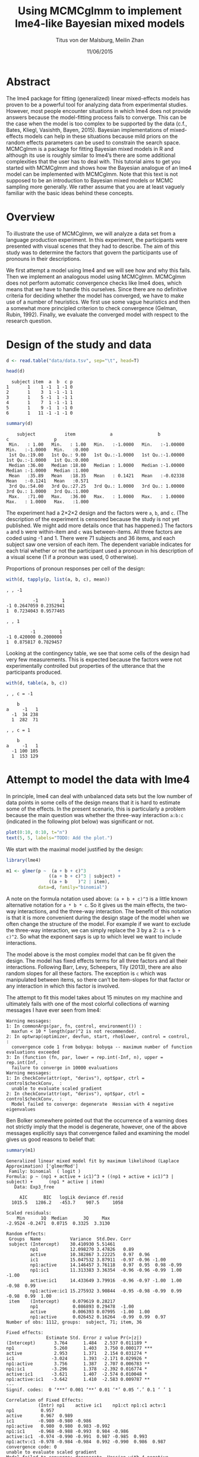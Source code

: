 #+TITLE: Using MCMCglmm to implement lme4-like Bayesian mixed models
#+AUTHOR: Titus von der Malsburg, Meilin Zhan
#+EMAIL: malsburg@ucsd.edu, mezhan@mail.ucsd.edu
#+DATE: 11/06/2015

* TODO																														 :noexport:
- Use ~effectiveSize~ from the coda package.
- Mention other criteria for determining convergence (Heidelberg & Welch convergence diagnostic, Geweke’s convergence diagnostic, Raftery and Lewis diagnostic).

* Abstract

The lme4 package for fitting (generalized) linear mixed-effects models has proven to be a powerful tool for analyzing data from experimental studies.  However, most people encounter situations in which lme4 does not provide answers because the model-fitting process fails to converge.  This can be the case when the model is too complex to be supported by the data (c.f., Bates, Kliegl, Vasishth, Bayen, 2015).  Bayesian implementations of mixed-effects models can help in these situations because mild priors on the random effects parameters can be used to constrain the search space.  MCMCglmm is a package for fitting Bayesian mixed models in R and although its use is roughly similar to lme4’s there are some additional complexities that the user has to deal with.  This tutorial aims to get you started with MCMCglmm and shows how the Bayesian analogue of an lme4 model can be implemented with MCMCglmm.  Note that this text is not supposed to be an introduction to Bayesian mixed models or MCMC sampling more generally.  We rather assume that you are at least vaguely familiar with the basic ideas behind these concepts.

* Overview

To illustrate the use of MCMCglmm, we will analyze a data set from a language production experiment.  In this experiment, the participants were presented with visual scenes that they had to describe.  The aim of this study was to determine the factors that govern the participants use of pronouns in their descriptions.

We first attempt a model using lme4 and we will see how and why this fails.  Then we implement an analogous model using MCMCglmm.  MCMCglmm does not perform automatic convergence checks like lme4 does, which means that we have to handle this ourselves.  Since there are no definitive criteria for deciding whether the model has converged, we have to make use of a number of heuristics.  We first use some vague heuristics and then a somewhat more principled criterion to check convergence (Gelman, Rubin, 1992).  Finally, we evaluate the converged model with respect to the research question.

* Design of the study and data

#+BEGIN_SRC R :session *R* :exports none
setwd("/home/malsburg/Documents/Uni/Workshops/201511_MCMCglmm/MCMCglmm-intro")
load("data/models.Rda")
#+END_SRC

#+BEGIN_SRC R :session *R* :exports both :results output
d <- read.table("data/data.tsv", sep="\t", head=T)

head(d)
#+END_SRC

#+RESULTS:
:   subject item  a  b  c p
: 1       1    1 -1  1 -1 0
: 2       1    3  1 -1 -1 1
: 3       1    5 -1  1 -1 1
: 4       1    7  1 -1 -1 1
: 5       1    9 -1  1 -1 0
: 6       1   11 -1 -1 -1 0

#+BEGIN_SRC R :session *R* :exports both :results output
summary(d)
#+END_SRC

#+RESULTS:
:     subject           item             a                 b                  c                 p        
:  Min.   : 1.00   Min.   : 1.00   Min.   :-1.0000   Min.   :-1.00000   Min.   :-1.0000   Min.   :0.000  
:  1st Qu.:19.00   1st Qu.: 9.00   1st Qu.:-1.0000   1st Qu.:-1.00000   1st Qu.:-1.0000   1st Qu.:0.000  
:  Median :36.00   Median :18.00   Median : 1.0000   Median :-1.00000   Median :-1.0000   Median :1.000  
:  Mean   :35.89   Mean   :18.35   Mean   : 0.1421   Mean   :-0.02338   Mean   :-0.1241   Mean   :0.571  
:  3rd Qu.:54.00   3rd Qu.:27.25   3rd Qu.: 1.0000   3rd Qu.: 1.00000   3rd Qu.: 1.0000   3rd Qu.:1.000  
:  Max.   :71.00   Max.   :36.00   Max.   : 1.0000   Max.   : 1.00000   Max.   : 1.0000   Max.   :1.000

The experiment had a 2×2×2 design and the factors were ~a~, ~b~, and ~c~.  (The description of the experiment is censored because the study is not yet published.  We might add more details once that has happened.)  The factors ~a~ and ~b~ were within-item and ~c~ was between-items.  All three factors are coded using -1 and 1.  There were 71 subjects and 36 items, and each subject saw one version of each item.  The dependent variable indicates for each trial whether or not the participant used a pronoun in his description of a visual scene (1 if a pronoun was used, 0 otherwise). 

Proportions of pronoun responses per cell of the design:

#+BEGIN_SRC R :session *R* :exports both :results output
with(d, tapply(p, list(a, b, c), mean))
#+END_SRC

#+RESULTS:
#+begin_example
, , -1

          -1         1
-1 0.2647059 0.2352941
1  0.7234043 0.9577465

, , 1

         -1         1
-1 0.420000 0.2000000
1  0.875817 0.7829457
#+end_example

Looking at the contingency table, we see that some cells of the design had very few measurements.  This is expected because the factors were not experimentally controlled but properties of the utterance that the participants produced.

#+BEGIN_SRC R :session *R* :exports both :results output
with(d, table(a, b, c))
#+END_SRC

#+RESULTS:
#+begin_example
, , c = -1

    b
a     -1   1
  -1  34 238
  1  282  71

, , c = 1

    b
a     -1   1
  -1 100 105
  1  153 129
#+end_example

* Attempt to model the data with lme4

In principle, lme4 can deal with unbalanced data sets but the low number of data points in some cells of the design means that it is hard to estimate some of the effects.  In the present scenario, this is particularly a problem because the main question was whether the three-way interaction ~a:b:c~ (indicated in the following plot below) was significant or not.

#+BEGIN_SRC R :session *R* :results graphics :exports both :file plots/proportions_by_condition.png :width 400 :height 400 :res 100
plot(0:10, 0:10, t="n")
text(5, 5, labels="TODO: Add the plot.")
#+END_SRC

#+RESULTS:
[[file:plots/proportions_by_condition.png]]

We start with the maximal model justified by the design:

#+BEGIN_SRC R :session *R* :export code
library(lme4)
#+END_SRC

#+RESULTS:

#+BEGIN_SRC R
m1 <- glmer(p ~  (a + b + c)^3            +
                ((a + b + c)^3 | subject) + 
                ((a + b    )^2 | item),
            data=d, family="binomial")
#+END_SRC

A note on the formula notation used above: ~(a + b + c)^3~ is a little known alternative notation for ~a * b * c~.  So it gives us the main effects, the two-way interactions, and the three-way interaction.  The benefit of this notation is that it is more convenient during the design stage of the model when we often change the structure of the model.  For example if we want to exclude the three-way interaction, we can simply replace the 3 by a 2: ~(a + b + c)^2~.  So what the exponent says is up to which level we want to include interactions.

The model above is the most complex model that can be fit given the design.  The model has fixed effects terms for all three factors and all their interactions.  Following Barr, Levy, Scheepers, Tily (2013), there are also random slopes for all these factors.  The exception is ~c~ which was manipulated between items, so there can’t be item-slopes for that factor or any interaction in which this factor is involved.

The attempt to fit this model takes about 15 minutes on my machine and ultimately fails with one of the most colorful collections of warning messages I have ever seen from lme4:

#+BEGIN_EXAMPLE
Warning messages:
1: In commonArgs(par, fn, control, environment()) :
  maxfun < 10 * length(par)^2 is not recommended.
2: In optwrap(optimizer, devfun, start, rho$lower, control = control,  :
  convergence code 1 from bobyqa: bobyqa -- maximum number of function evaluations exceeded
3: In (function (fn, par, lower = rep.int(-Inf, n), upper = rep.int(Inf,  :
  failure to converge in 10000 evaluations
Warning messages:
1: In checkConv(attr(opt, "derivs"), opt$par, ctrl = control$checkConv,  :
  unable to evaluate scaled gradient
2: In checkConv(attr(opt, "derivs"), opt$par, ctrl = control$checkConv,  :
  Model failed to converge: degenerate  Hessian with 4 negative eigenvalues
#+END_EXAMPLE

Ben Bolker somewhere pointed out that the occurrence of a warning does not strictly imply that the model is degenerate, however, one of the above messages explicitly says that convergence failed and examining the model gives us good reasons to belief that: 

#+BEGIN_SRC R :session *R* :exports both :results output
summary(m1)
#+END_SRC

#+RESULTS:
#+begin_example
Generalized linear mixed model fit by maximum likelihood (Laplace Approximation) ['glmerMod']
 Family: binomial  ( logit )
Formula: p ~ (np1 + active + ic1)^3 + ((np1 + active + ic1)^3 | subject) +      (np1 * active | item)
   Data: Exp3_free

     AIC      BIC   logLik deviance df.resid 
  1015.5   1286.2   -453.7    907.5     1058 

Scaled residuals: 
    Min      1Q  Median      3Q     Max 
-2.9524 -0.2471  0.0715  0.3325  3.3130 

Random effects:
 Groups  Name           Variance  Std.Dev. Corr                                     
 subject (Intercept)    30.410930 5.51461                                           
         np1            12.098270 3.47826   0.89                                    
         active         10.382867 3.22225   0.97  0.96                              
         ic1            15.047532 3.87911  -0.97 -0.96 -1.00                        
         np1:active     14.146457 3.76118   0.97  0.95  0.98 -0.99                  
         np1:ic1        11.313383 3.36354  -0.96 -0.96 -0.99  1.00 -1.00            
         active:ic1     14.433649 3.79916  -0.96 -0.97 -1.00  1.00 -0.98  0.99      
         np1:active:ic1 15.275932 3.90844  -0.95 -0.98 -0.99  0.99 -0.98  0.99  1.00
 item    (Intercept)     0.079619 0.28217                                           
         np1             0.086893 0.29478  -1.00                                    
         active          0.006393 0.07995  -1.00  1.00                              
         np1:active      0.026452 0.16264  -0.99  0.99  0.97                        
Number of obs: 1112, groups:  subject, 71; item, 36

Fixed effects:
               Estimate Std. Error z value Pr(>|z|)    
(Intercept)       3.764      1.484   2.537 0.011189 *  
np1               5.260      1.403   3.750 0.000177 ***
active            2.953      1.371   2.154 0.031274 *  
ic1              -3.024      1.393  -2.171 0.029926 *  
np1:active        3.756      1.387   2.707 0.006783 ** 
np1:ic1          -3.296      1.378  -2.392 0.016774 *  
active:ic1       -3.621      1.407  -2.574 0.010048 *  
np1:active:ic1   -3.642      1.410  -2.583 0.009787 ** 
---
Signif. codes:  0 ‘***’ 0.001 ‘**’ 0.01 ‘*’ 0.05 ‘.’ 0.1 ‘ ’ 1

Correlation of Fixed Effects:
            (Intr) np1    active ic1    np1:ct np1:c1 actv:1
np1          0.957                                          
active       0.967  0.989                                   
ic1         -0.980 -0.980 -0.986                            
np1:active   0.980  0.980  0.983 -0.992                     
np1:ic1     -0.968 -0.988 -0.993  0.984 -0.986              
active:ic1  -0.974 -0.990 -0.991  0.987 -0.985  0.993       
np1:actv:c1 -0.978 -0.984 -0.984  0.992 -0.990  0.986  0.987
convergence code: 0
unable to evaluate scaled gradient
Model failed to converge: degenerate  Hessian with 4 negative eigenvalues
failure to converge in 10000 evaluations

Warning messages:
1: In vcov.merMod(object, use.hessian = use.hessian) :
  variance-covariance matrix computed from finite-difference Hessian is
not positive definite or contains NA values: falling back to var-cov estimated from RX
2: In vcov.merMod(object, correlation = correlation, sigm = sig) :
  variance-covariance matrix computed from finite-difference Hessian is
not positive definite or contains NA values: falling back to var-cov estimated from RX
#+end_example

The estimates of the correlations of random effects are all close to -1 or 1 and all fixed effects and interactions are highly significant, both is highly implausible.  The standard thing to do in this situation is to simplify the model until it converges.  According to Barr et al., one constraint in doing do is that the random slopes for the effect of interest (the effect about which we want to make inferences, in this case the three-way interaction ~a:b:c~) need to be in the model, otherwise there may be an inflated chance of false positive effects.  Under this constraint, the simplest possible model is the following:

#+BEGIN_SRC R
m2 <- glmer(p ~ (a + b + c)^3 +
                (0 + a : b : c |subject) + 
                (0 + a : b     |item),
            data=d, family="binomial")
#+END_SRC

#+BEGIN_EXAMPLE
Warning messages:
1: In checkConv(attr(opt, "derivs"), opt$par, ctrl = control$checkConv,  :
  unable to evaluate scaled gradient
2: In checkConv(attr(opt, "derivs"), opt$par, ctrl = control$checkConv,  :
  Model failed to converge: degenerate  Hessian with 1 negative eigenvalues
#+END_EXAMPLE

Unfortunately, the model also fails to converge as do all other variations that we tried, specifically the intercepts-only model.  The model fit (see below) looks more reasonable this time but we clearly can’t rely on this model.  Since we are already using the simplest permissible model, we reached the end of the line of what we can do with lme4.

#+BEGIN_SRC R :session *R* :exports results :results output
summary(m2)
#+END_SRC

#+RESULTS:
#+begin_example
Generalized linear mixed model fit by maximum likelihood (Laplace Approximation) ['glmerMod']
 Family: binomial  ( logit )
Formula: p ~ (np1 + active + ic1)^3 + (0 + np1:active:ic1 | subject) +      (0 + np1:active | item)
   Data: Exp3_free

     AIC      BIC   logLik deviance df.resid 
  1133.9   1184.0   -556.9   1113.9     1102 

Scaled residuals: 
    Min      1Q  Median      3Q     Max 
-8.4530 -0.5253  0.2503  0.5369  4.1687 

Random effects:
 Groups  Name           Variance  Std.Dev. 
 subject np1:active:ic1 5.498e-01 0.7415049
 item    np1:active     2.526e-07 0.0005026
Number of obs: 1112, groups:  subject, 71; item, 36

Fixed effects:
                Estimate Std. Error z value Pr(>|z|)    
(Intercept)     0.444294   0.113699   3.908 9.32e-05 ***
np1             1.576301   0.118933  13.254  < 2e-16 ***
active          0.062480   0.112740   0.554  0.57945    
ic1            -0.008851   0.113678  -0.078  0.93794    
np1:active      0.360923   0.111885   3.226  0.00126 ** 
np1:ic1        -0.196345   0.112047  -1.752  0.07972 .  
active:ic1     -0.537264   0.114899  -4.676 2.93e-06 ***
np1:active:ic1 -0.209187   0.142544  -1.468  0.14223    
---
Signif. codes:  0 ‘***’ 0.001 ‘**’ 0.01 ‘*’ 0.05 ‘.’ 0.1 ‘ ’ 1

Correlation of Fixed Effects:
            (Intr) np1    active ic1    np1:ct np1:c1 actv:1
np1          0.235                                          
active       0.253  0.545                                   
ic1         -0.411 -0.194 -0.232                            
np1:active   0.563  0.256  0.234 -0.631                     
np1:ic1     -0.231 -0.428 -0.641  0.222 -0.246              
active:ic1  -0.248 -0.640 -0.431  0.237 -0.234  0.565       
np1:actv:c1 -0.492 -0.166 -0.176  0.443 -0.338  0.192  0.170
convergence code: 0
unable to evaluate scaled gradient
Model failed to converge: degenerate  Hessian with 1 negative eigenvalues
#+end_example

As indicated above, Bayesian mixed models may help in this situation.  However, before we embark on an Bayesian adventure, we should consider a much simpler solution: the t-test!  The t-test can be used to test whether the difference between two sets of data is significant.  Since a three-way interaction is nothing else but a difference of differences of differences, the t-test would be perfectly appropriate.  The appeal of this is of course that the t-test is simple and relatively fool-proof, plus there is no risk of convergence errors.  The approach would be to calculate the differences of differences on a by-subject basis, and to conduct a paired t-test with these values.  However, there is one catch.  Our data are so sparse that the vast majority of subjects (62 out of 71) do not have measurements in all eight cells of the design.  Hence we can calculate the necessary difference values only for a tiny subset of the subjects. 

* Using MCMCglmm

The specification of a model in MCMCglmm is relatively similar to lme4.  The are two main differences.  First, since MCMCglmm is Bayesian, we need to add a specification of the priors.  Second, we have to set some parameters for the model fitting process manually.

Below you see the definition of the maximal model corresponding to the first lme4 model above (~m1~). 

#+BEGIN_SRC R
library(MCMCglmm)
set.seed(14)

prior.m3 <- list(
  R=list(V=1, n=1),
  G=list(G1=list(V        = diag(8),
                 n        = 8,
                 alpha.mu = rep(0, 8),
                 alpha.V  = diag(8)*25^2),
         G2=list(V        = diag(4),
                 n        = 4,
                 alpha.mu = rep(0, 4),
                 alpha.V  = diag(4)*25^2)))

m3 <- MCMCglmm(p ~ (a + b + c)^3,
                 ~ us(1 + (a + b + c)^3):subject +
                   us(1 + (a + b    )^2):item,
               data   = d,
               family = "categorical",
               prior  = prior.m3,
               thin   = 1,
               burnin = 3000,
               nitt   = 4000)
#+END_SRC

The variable ~prior.m3~ contains the specification of the priors.  Priors can be defined for the residuals, the fixed effects, and the random effects.  Here we only specify priors for the residuals (~R~) and the random effects (~G~).  The distribution used for the priors is the inverse-Wishart distribution, a probability distribution on covariance matrices.  The univariate special case of the inverse-Wishart distribution is the inverse-gamma distribution.  This form is used as the prior for the variance of the residuals.  ~V~ is the scale matrix of the inverse-Wishart and equals 1 because we want the univariate case. ~n~ is the degrees of freedom parameter and is set to 1 which gives us the weakest possible prior.

~G1~ is the prior definition for the eight subject random effects. ~V~ is set to 8 because we have eight random effects for subjects (intercept, the three factors, their three two-way interactions, and one three-way interaction) and the covariance matrix therefore needs 8×8 entries.  Again, ~n~ is set to give us the weakest prior (the lower bound for ~n~ is the number of dimensions).  Further, we have parameters ~alpha.mu~ and ~alpha.V~.  These specify an additional prior which is used for parameter expansion, which is basically a trick to improve the rate of convergence.  All we care about is that the ~alpha.mu~ is a vector of as many zeros as there are random effects and that ~alpha.V~ is a n×n matrix with large numbers on the diagonal and n being the number of random effects.  See Hadfield (2010) and Hadfield’s course notes on MCMCglmm (included in the R package) for details.

~G2~ defines the prior for the by-item random effects and follows the same scheme.  The only differences is that we have only four item random effects instead of the eight for subjects (because ~c~ is constant within item).  In sum, these definitions give us mild priors for the residuals and random effects.

In MCMCglmm, the specification of the model structure is split into two parts.  The fixed-effects part looks exactly as in lme4 (=p~(a+b+c)^3=).  The random-effects part is a little different.  lme4 by default assumes that we want a completely parameterized covariance matrix, that is that we want to estimate the variances of the random effects and all covariances.  MCMCglmm wants us to make this explicit.  The notation ~us(…)~ can use used to specify parameters for all variances and covariances, in other words it gives us the same that lme4 would do by default.  An alternative would be to use ~idh(…)~ which tells MCMCglmm to estimate parameters for the variances but not for the covariances.

Next, we need to specify the family of the dependent variable.  For the glmer model this is ~binomial~, but MCMCglmm uses ~categorical~ which can also be used for dependent variables with more than two levels.

Finally, we need to set some parameters that control the MCMC sampling process.  This process uses the data and the model specification to draw samples from the posterior distribution and as we collect more and more samples the shape of this distribution emerges more and more clearly.  Inferences are then made based on that approximation of the true distribution. 

There are three parameters that we need to set to control the sampling process: ~nitt~, ~burnin~, and ~thin~.  ~nitt~ is set to 4000 and defines how many samples we want to produce overall.  ~burnin~ is set to 3000 and defines the length (in samples) of the so-called burn-in period after which we start collecting samples.  The idea behind this is that the first samples may be influenced by the random starting point of the sampling process and may therefore not represent the true distribution.  Ideally, consecutive samples would be statistically independent, but that is rarely the case in practice.  Thinning can be used to reduce the resulting autocorrelation and is controlled by the parameter ~thin~. ~thin=n~ means that we want to keep every n-th sample.  Here we set ~thin~ to 1.  In sum, these parameter settings give us 1000 usable samples (4000 - 3000).

Below we see the posterior means and quantiles obtained with the above model.  The pattern of results looks qualitatively similar that in the glmer model but there are considerable numerical differences.  However, as mentioned earlier, MCMCglmm does not check convergence and these results may be unreliable.  Below we will examine the results more closely to determine whether we can trust them.
 
#+BEGIN_SRC R :session *R* :exports both :results output
summary(m3$Sol)
#+END_SRC

#+RESULTS:
#+begin_example

Iterations = 3001:4000
Thinning interval = 1 
Number of chains = 1 
Sample size per chain = 1000 

1. Empirical mean and standard deviation for each variable,
   plus standard error of the mean:

               Mean     SD Naive SE Time-series SE
(Intercept)  1.3475 0.4189 0.013246        0.06731
a            3.1882 0.2967 0.009382        0.06020
b           -0.2202 0.2300 0.007275        0.06802
c            0.0577 0.2299 0.007271        0.05356
a:b          0.8467 0.3243 0.010257        0.13246
a:c         -0.2605 0.2454 0.007759        0.09630
b:c         -1.1221 0.2007 0.006348        0.03561
a:b:c       -0.9962 0.2921 0.009238        0.10529

2. Quantiles for each variable:

                2.5%     25%      50%      75%   97.5%
(Intercept)  0.52905  1.0558  1.35092  1.63646  2.2106
a            2.61218  2.9793  3.19866  3.40216  3.7413
b           -0.61128 -0.3816 -0.24456 -0.06253  0.2465
c           -0.33693 -0.1002  0.02712  0.19129  0.5865
a:b          0.01218  0.6840  0.88057  1.06400  1.3636
a:c         -0.71437 -0.4479 -0.25036 -0.07384  0.1743
b:c         -1.52459 -1.2596 -1.10782 -0.98058 -0.7350
a:b:c       -1.50290 -1.2142 -1.01716 -0.78711 -0.4160
#+end_example

* Plotting the samples

One way to get a sense of whether the samples drawn by MCMCglmm are an accurate representation of the true posterior is to plot them.  In the panels on the left, we see the traces of the parameters showing which values the parameters assumed throughout the sampling process; the index of the sample is on the x-axis (starting with 3000 because we discarded the first 3000 samples) and the value of the parameter in that sample is on the y-axis.  In the panels on the right, we see the distribution of the values that the parameters assumed over the course of the sampling process, i.e. the posterior.

#+BEGIN_SRC R :session *R* :results graphics :exports both :file plots/samples_1.png :width 800 :height 1000 :res 100
par(mfrow=c(8,2), mar=c(2,2,1,0))
plot(m3$Sol, auto.layout=F)
#+END_SRC

#+RESULTS:
[[file:plots/samples_1.png]]

There are a number of signals in these plots that suggest that our sample may not be good enough.  First, there is high autocorrelation, which means that samples tend to have similar parameter values as the directly preceding samples.  Second, the traces of the parameters are not /stationary/, which means that the sampling process dwells in one part of the parameter space and then suddenly visits other parts of the parameter space.  This can be observed at around 3900 samples where the trace of ~c~ suddenly moves to more positive values not visited before and the trace of ~a:b~ moves to more negative values.  Both taken together these properties suggest that our sample is not yet a good-enough approximation of the true posterior distribution.  Think about it this way: looking at these plots, is it likely that the density plots on the right would change if we would continue taking samples?  Yes, it is because there may be more sudden moves to other parts of the parameter space like that at around 3900.  Or the sampling process might dwell in the position at 4000 for a longer time leading to shift in the distributions.  For example the density plot of ~a:b~ has a long tail coming from the last ~100 samples and this tail might have gotten fatter if we hadn’t ended the sampling process at 4000.  As long as these density plots keep changing, the sampling process has not converged and we don’t have a stable posterior.  Ideally, what we would like to have is something like the following:

#+BEGIN_SRC R :session *R* :exports both :results graphics :file plots/samples_2.png :width 800 :height 125 :res 60
set.seed(1)
par(mfrow=c(1,2), mar=c(2,2,1,0))
x <- rnorm(1000)
plot(3001:4000, x, t="l", main="Trace of x")
plot(density(x), main="Density of x")
#+END_SRC

#+RESULTS:
[[file:plots/samples_2.png]]

In this trace plot of random data, there is no autocorrelation of consecutive samples and the distribution of samples is stationary.  It is very likely that taking more samples wouldn’t shift the distribution substantially.  Hence, if we see a plot like this, we would be more confident that our posterior is a good approximation of the true posterior.

There are several things that we can do in order to improve our sample.  We can collect more samples until all parts of the parameter space have been visited approximately the right amount of times.  And we can try to reduce the autocorrelation of the samples in order to avoid that some parts of the parameter space are over-represented.

# Wiping the floor metaphor useful or not?

What thinning factor?  Plot of the autocorrelation function for each parameter.

#+BEGIN_SRC R :session *R* :exports both :results graphics :file plots/autocorrelation_1.png :width 800 :height 600 :res 100
plot.acfs <- function(x) {
  n <- dim(x)[2]
  par(mfrow=c(ceiling(n/2),2), mar=c(2,2,3,0))
  for (i in 1:n) {
    acf(x[,i], lag.max=100, main=colnames(x)[i])
    grid()
  }
}
plot.acfs(m3$Sol)
#+END_SRC

#+RESULTS:
[[file:plots/autocorrelation_1.png]]

Use thinning factor of 20 to get rid of some of the autocorrelation:

#+BEGIN_SRC R
m4 <- MCMCglmm(p ~ (a + b + c)^3,
                 ~ us(1 + (a + b + c)^3):subject +
                   us(1 + (a + b    )^2):item,
               data   = d,
               family = "categorical",
               prior  = prior.m3,
               thin   = 20,
               burnin = 3000,
               nitt   = 23000)
#+END_SRC

#+BEGIN_SRC R :session *R* :exports both :results graphics :file plots/samples_3.png :width 800 :height 400 :res 100
chain.plot <- function(x) {
  n <- dim(x)[2]
  par(mfrow=c(ceiling(n/2),2), mar=c(0,0.5,1,0.5))
  for (i in 1:n) {
    plot(as.numeric(x[,i]), t="l", main=colnames(x)[i], xaxt="n", yaxt="n")
  }
}
chain.plot(m4$Sol)
#+END_SRC

#+RESULTS:
[[file:plots/samples_3.png]]

#+BEGIN_SRC R :session *R* :exports both :results graphics :file plots/autocorrelation_2.png :width 800 :height 600 :res 100
plot.acfs(m4$Sol)
#+END_SRC

#+RESULTS:
[[file:plots/autocorrelation_2.png]]

Ok, we need to simplify the model.  This model had only random intercepts and the random sloped for the effects of interest:

#+BEGIN_SRC R
prior.m5 <- list(
  R=list(V=1, n=1),
  G=list(G1=list(V        = diag(2),
                 n        = 2,
                 alpha.mu = rep(0, 2),
                 alpha.V  = diag(2)*25^2),
         G2=list(V        = diag(2),
                 n        = 2,
                 alpha.mu = rep(0, 2),
                 alpha.V  = diag(2)*25^2)))

m5 <- MCMCglmm(p ~ (a + b + c)^3,
                 ~ us(1 + a : b : c):subject +
                   us(1 + a : b    ):item,
               data   = d,
               family = "categorical",
               prior  = prior.m5,
               thin   = 1,             # No thinning!
               burnin = 3000,
               nitt   = 4000)
#+END_SRC

#+BEGIN_SRC R :session *R* :exports both :results graphics :file plots/samples_4.png :width 800 :height 400 :res 100
chain.plot(m5$Sol)
#+END_SRC

#+RESULTS:
[[file:plots/samples_4.png]]

#+BEGIN_SRC R :session *R* :exports both :results graphics :file plots/autocorrelation_3.png :width 800 :height 600 :res 100
plot.acfs(m5$Sol)
#+END_SRC

#+RESULTS:
[[file:plots/autocorrelation_3.png]]

Still too much autocorrelation but this time thinning may help:

#+BEGIN_SRC R
m6 <- MCMCglmm(p ~ (a + b + c)^3,
                 ~ us(1 + a : b : c):subject +
                   us(1 + a : b    ):item,
               data   = d,
               family = "categorical",
               prior  = prior2,
               thin   = 20,
               burnin = 3000,
               nitt   = 23000)
#+END_SRC

#+BEGIN_SRC R :session *R* :exports both :results graphics :file plots/samples_5.png :width 800 :height 400 :res 100
chain.plot(m6$Sol)
#+END_SRC

#+RESULTS:
[[file:plots/samples_5.png]]

#+BEGIN_SRC R :session *R* :exports both :results graphics :file plots/autocorrelation_4.png :width 800 :height 600 :res 100
plot.acfs(m6$Sol)
#+END_SRC

#+RESULTS:
[[file:plots/autocorrelation_4.png]]

Looks good but a more formal criterion would be nice.

* Gelman-Rubin criterion

Running multiple chains so we can calculate the Gelman-Rubin criterion:

#+BEGIN_SRC R
library(parallel)

ml <- mclapply(1:4, function(i) {
  MCMCglmm(p ~ (a + b + c)^3,
           random = ~us(1 + a : b : c):subject +
                     us(1 + a : b)      :item,
           data   = d,
           family = "categorical",
           prior  = prior2,
           thin   = 20,
           burnin = 3000,
           nitt   = 43000)
}, mc.cores=4)

ml <- lapply(ml, function(m) m$Sol)
ml <- do.call(mcmc.list, ml)
#+END_SRC

#+BEGIN_SRC R :session *R* :exports both :results graphics :file plots/gelman_rubin.png :width 800 :height 600 :res 100
library(coda)

par(mfrow=c(4,2), mar=c(2,2,1,2))
gelman.plot(ml, auto.layout=F)
#+END_SRC

#+RESULTS:
[[file:plots/gelman_rubin.png]]

#+BEGIN_SRC R :session *R* :exports both :results output
gelman.diag(ml)
#+END_SRC

#+RESULTS:
#+begin_example
Potential scale reduction factors:

            Point est. Upper C.I.
(Intercept)       1.01       1.02
a                 1.01       1.02
b                 1.00       1.01
c                 1.01       1.03
a:b               1.01       1.03
a:c               1.00       1.01
b:c               1.00       1.00
a:b:c             1.01       1.04

Multivariate psrf

1.02
#+end_example

The chains are mixing:

#+BEGIN_SRC R :session *R* :exports both :results graphics :file plots/samples_6.png :width 800 :height 1000 :res 100
par(mfrow=c(8,2), mar=c(2, 1, 1, 1))
plot(ml, ask=F, auto.layout=F)
#+END_SRC

#+RESULTS:
[[file:plots/samples_6.png]]


* Results

#+BEGIN_SRC R :session *R* :exports both :results output
summary(ml)
#+END_SRC

#+RESULTS:
#+begin_example

Iterations = 3001:42981
Thinning interval = 20 
Number of chains = 4 
Sample size per chain = 2000 

1. Empirical mean and standard deviation for each variable,
   plus standard error of the mean:

                Mean     SD Naive SE Time-series SE
(Intercept)  0.87581 0.3205 0.003583       0.005734
a            2.15269 0.1703 0.001905       0.005747
b           -0.13405 0.1549 0.001732       0.004207
c           -0.05516 0.1635 0.001828       0.004367
a:b          0.62410 0.1614 0.001804       0.004129
a:c         -0.09112 0.1524 0.001703       0.004033
b:c         -0.54022 0.1585 0.001772       0.004961
a:b:c       -0.38862 0.1678 0.001876       0.004331

2. Quantiles for each variable:

               2.5%     25%      50%      75%    97.5%
(Intercept)  0.2656  0.6522  0.87330  1.09195  1.51079
a            1.8376  2.0329  2.14534  2.26614  2.50369
b           -0.4252 -0.2424 -0.13610 -0.02909  0.17210
c           -0.3819 -0.1639 -0.05209  0.05814  0.25470
a:b          0.3135  0.5162  0.62068  0.73132  0.94144
a:c         -0.3883 -0.1931 -0.08977  0.01287  0.20831
b:c         -0.8705 -0.6417 -0.53590 -0.43160 -0.24013
a:b:c       -0.7389 -0.4974 -0.38380 -0.27406 -0.07854
#+end_example

Plot of the parameter estimates with 95% credible intervals:

#+BEGIN_SRC R :session *R* :exports both :results graphics :file plots/parameter_estimates.png :width 600 :height 300 :res 80
plot.estimates <- function(x) {
  if (class(x) != "summary.mcmc")
    x <- summary(x)
  n <- dim(x$statistics)[1]
  par(mar=c(2, 7, 4, 1))
  plot(x$statistics[,1], n:1,
       yaxt="n", ylab="",
       xlim=range(x$quantiles)*1.2,
       pch=19,
       main="Posterior means and 95% credible intervals")
  grid()
  axis(2, at=n:1, rownames(x$statistics), las=2)
  arrows(x$quantiles[,1], n:1, x$quantiles[,5], n:1, code=0)
  abline(v=0, lty=2)
}

plot.estimates(ml)
#+END_SRC

#+RESULTS:
[[file:plots/parameter_estimates.png]]

Yay, the three way interaction is significant! But note that we can't really evaluate other effects because the model doesn't have the corresponding random slopes.

* Summary
- Pros
  - more flexibility
  - more control
  - more transparent
  - more complex models possible
  - gives us credible intervals instead of confidence intervals
- Cons
  - requires more technical knowledge into the process
  - model fitting process perhaps more involved (but messing with lmer
    models is actually as much work but messier)

* References

- Barr, D. J., Levy, R., Scheepers, C., & Tily, H. J. (2013). Random
  effects structure for confirmatory hypothesis testing: Keep it
  maximal. Journal of Memory and Language, 68(3),
  255–278. http://dx.doi.org/10.1016/j.jml.2012.11.001
- Bates, D., Kliegl, R., Vasishth, S., & Baayen,
  H. (2015). Parsimonious mixed models. Manuscript published on arXiv.
  http://arxiv.org/abs/1506.04967
- Gelman, A., & Rubin, D. B. (1992). Inference from iterative
  simulation using multiple sequences. Statistical Science, 7(4),
  457–472.
- Hadfield, J. (2010). MCMC methods for multi-response generalized
  linear mixed models: the MCMCglmm R package. Journal of Statistical
  Software, 33(1), 1–22. http://dx.doi.org/10.18637/jss.v033.i02



